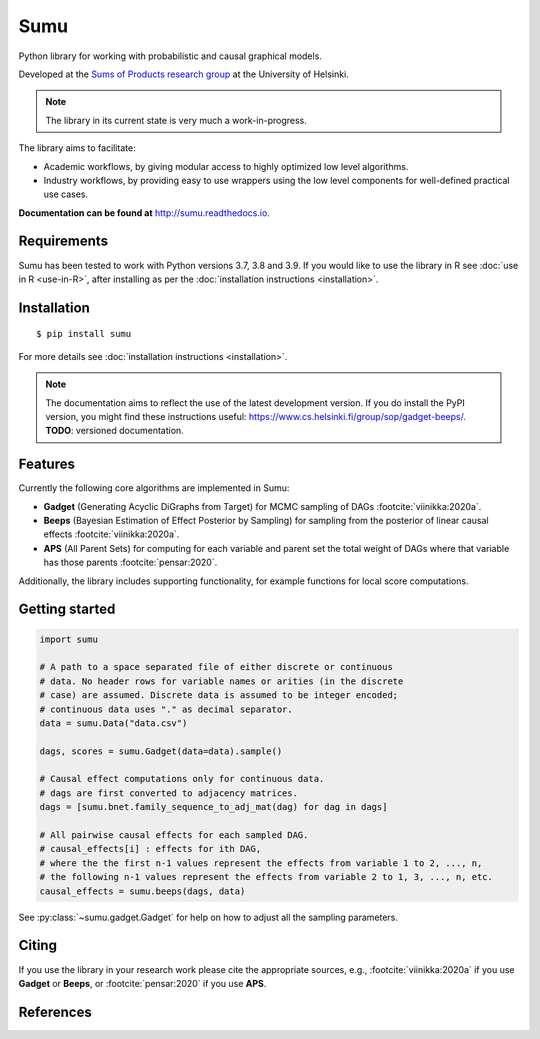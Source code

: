 Sumu
====

.. image:: https://badge.fury.io/py/sumu.svg
    :target: https://badge.fury.io/py/sumu

.. image:: https://github.com/jussiviinikka/sumu/workflows/build/badge.svg

.. image:: https://codecov.io/gh/jussiviinikka/sumu/branch/master/graph/badge.svg?token=2QFOVD3BBD
	   :target: https://codecov.io/gh/jussiviinikka/sumu

.. image:: https://img.shields.io/pypi/dm/sumu.svg

Python library for working with probabilistic and causal
graphical models.
	   
Developed at the `Sums of Products research
group <https://www.cs.helsinki.fi/u/mkhkoivi/sopu.html#sopu>`__ at the
University of Helsinki.

.. note:: The library in its current state is very much a work-in-progress.
	  
The library aims to facilitate:

-  Academic workflows, by giving modular access to highly optimized low
   level algorithms.
-  Industry workflows, by providing easy to use wrappers using the low
   level components for well-defined practical use cases.

**Documentation can be found at** http://sumu.readthedocs.io.

Requirements
------------

Sumu has been tested to work with Python versions 3.7, 3.8 and 3.9.
If you would like to use the library in R see :doc:`use in R <use-in-R>`,
after installing as per the :doc:`installation instructions <installation>`.

Installation
------------

::

    $ pip install sumu

For more details see :doc:`installation instructions <installation>`.

.. note:: The documentation aims to reflect the use of the latest development version. If you do install the PyPI version, you might find these instructions useful: https://www.cs.helsinki.fi/group/sop/gadget-beeps/. **TODO**: versioned documentation.

Features
--------

Currently the following core algorithms are implemented in Sumu:

-  **Gadget** (Generating Acyclic DiGraphs from Target) for MCMC
   sampling of DAGs :footcite:`viinikka:2020a`.
-  **Beeps** (Bayesian Estimation of Effect Posterior by Sampling) for
   sampling from the posterior of linear causal effects :footcite:`viinikka:2020a`.
-  **APS** (All Parent Sets) for computing for each variable and parent
   set the total weight of DAGs where that variable has those parents
   :footcite:`pensar:2020`.

Additionally, the library includes supporting functionality, for example
functions for local score computations.

Getting started
---------------

.. code:: python

   import sumu

   # A path to a space separated file of either discrete or continuous
   # data. No header rows for variable names or arities (in the discrete
   # case) are assumed. Discrete data is assumed to be integer encoded;
   # continuous data uses "." as decimal separator.
   data = sumu.Data("data.csv")
   
   dags, scores = sumu.Gadget(data=data).sample()

   # Causal effect computations only for continuous data.
   # dags are first converted to adjacency matrices.
   dags = [sumu.bnet.family_sequence_to_adj_mat(dag) for dag in dags]

   # All pairwise causal effects for each sampled DAG.
   # causal_effects[i] : effects for ith DAG,
   # where the the first n-1 values represent the effects from variable 1 to 2, ..., n,
   # the following n-1 values represent the effects from variable 2 to 1, 3, ..., n, etc.
   causal_effects = sumu.beeps(dags, data)

See :py:class:`~sumu.gadget.Gadget` for help on how to adjust all the sampling parameters. 
   
Citing
------

If you use the library in your research work please cite the appropriate
sources, e.g., :footcite:`viinikka:2020a` if you use **Gadget** or **Beeps**, or :footcite:`pensar:2020` if you use **APS**.

References
----------

.. footbibliography::


